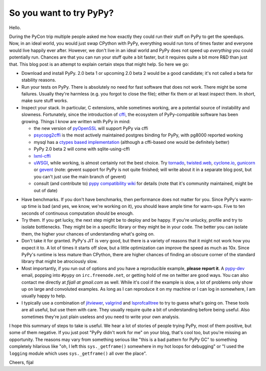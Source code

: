 So you want to try PyPy?
------------------------

Hello.

During the PyCon trip multiple people asked me how exactly they could run
their stuff on PyPy to get the speedups. Now, in an ideal world,
you would just swap CPython with PyPy, everything would run tons of times
faster and everyone would live happily ever after. However, we don't live in
an ideal world and PyPy does not speed up *everything* you could
potentially run. Chances are that you can run your stuff quite a bit faster, but
it requires quite a bit more R&D than just that. This blog post is an attempt to
explain certain steps that might help. So here we go:

* Download and install PyPy. 2.0 beta 1 or upcoming 2.0 beta 2 would be a good
  candidate; it's not called a beta for stability reasons.

* Run your tests on PyPy. There is absolutely no need for fast software that
  does not work. There might be some failures. Usually they're harmless (e.g. 
  you forgot to close the file); either fix them or at least inspect them. In
  short, make sure stuff works.

* Inspect your stack. In particular, C extensions, while sometimes working, are
  a potential source of instability and slowness. Fortunately,
  since the introduction of `cffi`_, the ecosystem of PyPy-compatible software
  has been growing. Things I know are written with PyPy in mind:

  * the new version of `pyOpenSSL`_ will support PyPy via cffi

  * `psycopg2cffi`_ is the most actively maintained postgres binding for PyPy,
    with pg8000 reported working

  * mysql has a `ctypes based implementation`_ (although a cffi-based one would
    be definitely better)

  * PyPy 2.0 beta 2 will come with sqlite-using-cffi

  * `lxml-cffi`_

  * `uWSGI`_, while working, is almost certainly not the best choice. Try
    `tornado`_, `twisted.web`_, `cyclone.io`_, `gunicorn`_ or `gevent`_
    (note: gevent support for PyPy is not quite finished; will write about it
    in a separate blog post, but you can't just use the main branch of gevent)

  * consult (and contribute to) `pypy compatibility wiki`_ for details (note
    that it's community maintained, might be out of date)

.. _`pypy compatibility wiki`: https://bitbucket.org/pypy/compatibility/wiki/Home
.. _`cffi`: http://cffi.readthedocs.org
.. _`pyOpenSSL`: https://launchpad.net/pyopenssl
.. _`psycopg2cffi`: https://github.com/chtd/psycopg2cffi
.. _`ctypes based implementation`: https://github.com/quora/mysql-ctypes
.. _`lxml-cffi`: https://github.com/amauryfa/lxml/tree/lxml-cffi
.. _`uWSGI`: https://github.com/unbit/uwsgi-docs
.. _`tornado`: http://www.tornadoweb.org/en/stable/
.. _`twisted.web`: http://twistedmatrix.com/trac/wiki/TwistedWeb
.. _`cyclone.io`: http://cyclone.io/
.. _`gunicorn`: http://gunicorn.org/
.. _`gevent`: http://www.gevent.org/

* Have benchmarks. If you don't have benchmarks, then performance does not
  matter for you. Since PyPy's warm-up time is bad (and yes, we know, we're
  working on it), you should leave ample time for warm-ups. Five to ten seconds
  of continuous computation should be enough.

* Try them. If you get lucky, the next step might be to deploy and be happy.
  If you're unlucky, profile and try to isolate bottlenecks. They might be in
  a specific library or they might be in your code. The better you can isolate 
  them, the higher your chances of understanding what's going on.

* Don't take it for granted. PyPy's JIT is very good, but there is a variety
  of reasons that it might not work how you expect it to. A lot of times it 
  starts off slow, but a little optimization can improve the speed as much as 
  10x. Since PyPy's runtime is less mature than CPython, there are higher 
  chances of finding an obscure corner of the standard library that might be
  atrociously slow.

* Most importantly, if you run out of options and you have a reproducible
  example, **please report it**. A `pypy-dev`_ email, popping into ``#pypy``
  on ``irc.freenode.net``, or getting hold of me on twitter are good ways.
  You can also contact me directly at *fijall at gmail.com* as well. While
  it's cool if the example is slow, a lot of problems only show up on large
  and convoluted examples. As long as I can reproduce it on my machine or I can
  log in somewhere, I am usually happy to help.

* I typically use a combination of `jitviewer`_, `valgrind`_ and
  `lsprofcalltree`_ to try to guess what's going on. These tools are all
  useful, but use them with care. They usually require quite a bit of 
  understanding before being useful. Also sometimes they're just plain useless
  and you need to write your own analysis.

I hope this summary of steps to take is useful. We hear a lot of stories
of people trying PyPy, most of them positive, but some of them negative.
If you just post "PyPy didn't work for me" on your blog, that's
cool too, but you're missing an opportunity. The reasons may vary from
something serious like "this is a bad pattern for PyPy GC" to something
completely hilarious like "oh, I left this ``sys._getframe()`` somewhere
in my hot loops for debugging" or "I used the ``logging`` module which uses
``sys._getframe()`` all over  the place".

Cheers,
fijal

.. _`pypy-dev`: http://mail.python.org/mailman/listinfo/pypy-dev
.. _`jitviewer`: https://bitbucket.org/pypy/jitviewer
.. _`valgrind`: http://valgrind.org/
.. _`lsprofcalltree`: https://bitbucket.org/pypy/pypy/src/default/rpython/tool/lsprofcalltree.py?at=default
